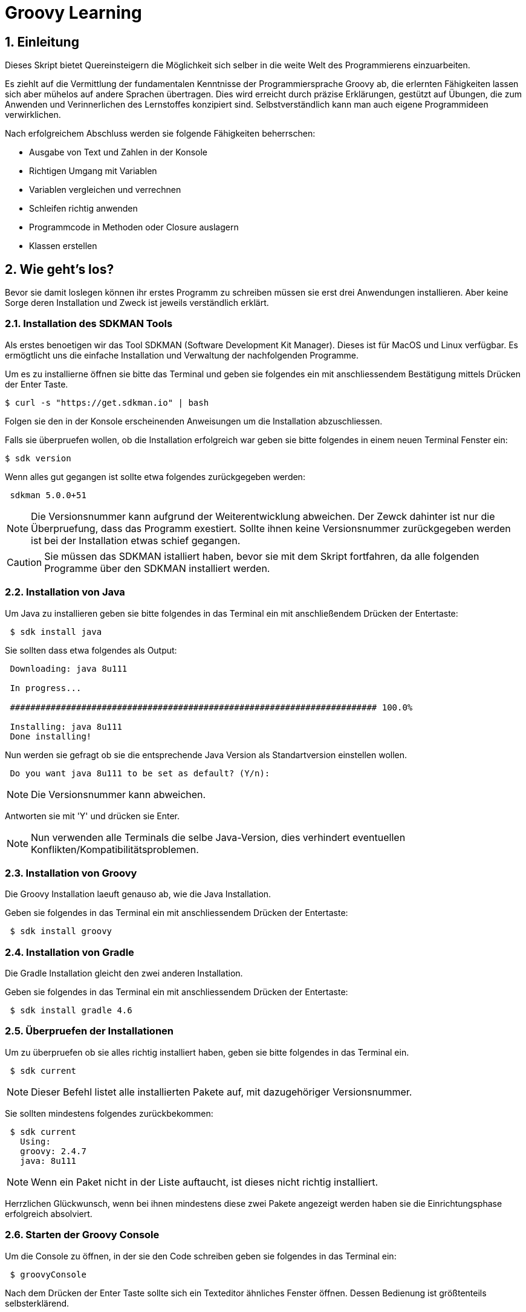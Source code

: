 = Groovy Learning
:toclevels: 3
:numbered:
:sectnumlevels: 6
:experimental:
:chapter-label:

== Einleitung

Dieses Skript bietet Quereinsteigern die Möglichkeit sich selber in die weite Welt des Programmierens einzuarbeiten.

Es ziehlt auf die Vermittlung der fundamentalen Kenntnisse der Programmiersprache Groovy ab, die erlernten Fähigkeiten lassen sich aber mühelos auf andere Sprachen übertragen.
Dies wird erreicht durch präzise Erklärungen, gestützt auf Übungen, die zum Anwenden und Verinnerlichen des Lernstoffes konzipiert sind.
Selbstverständlich kann man auch eigene Programmideen verwirklichen.

Nach erfolgreichem Abschluss werden sie folgende Fähigkeiten beherrschen:

- Ausgabe von Text und Zahlen in der Konsole
- Richtigen Umgang mit Variablen
- Variablen vergleichen und verrechnen
- Schleifen richtig anwenden
- Programmcode in Methoden oder Closure auslagern
- Klassen erstellen


== Wie geht's los?
Bevor sie damit loslegen können ihr erstes Programm zu schreiben müssen sie erst drei Anwendungen installieren.
Aber keine Sorge deren Installation und Zweck ist jeweils verständlich erklärt.

=== Installation des SDKMAN Tools
Als erstes benoetigen wir das Tool SDKMAN (Software Development Kit Manager).
Dieses ist für MacOS und Linux verfügbar.
Es ermögtlicht uns die einfache Installation und Verwaltung der nachfolgenden Programme.

Um es zu installierne öffnen sie bitte das Terminal und geben sie folgendes ein mit anschliessendem Bestätigung mittels Drücken der Enter Taste.

----
$ curl -s "https://get.sdkman.io" | bash
----
Folgen sie den in der Konsole erscheinenden Anweisungen um die Installation abzuschliessen.

Falls sie überpruefen wollen, ob die Installation erfolgreich war geben sie bitte folgendes in einem neuen Terminal Fenster ein:
----
$ sdk version
----
Wenn alles gut gegangen ist sollte etwa folgendes zurückgegeben werden:
----
 sdkman 5.0.0+51
----


[NOTE]
Die Versionsnummer kann aufgrund der Weiterentwicklung abweichen. Der Zewck dahinter ist nur die Überpruefung, dass das Programm exestiert.
Sollte ihnen keine Versionsnummer zurückgegeben werden ist bei der Installation etwas schief gegangen.

CAUTION: Sie müssen das SDKMAN istalliert haben, bevor sie mit dem Skript fortfahren, da alle folgenden Programme über den SDKMAN installiert werden.


=== Installation von Java
Um Java zu installieren geben sie bitte folgendes in das Terminal ein mit anschließendem Drücken der Entertaste:
----
 $ sdk install java
----
Sie sollten dass etwa folgendes als Output:
----
 Downloading: java 8u111

 In progress...

 ######################################################################## 100.0%

 Installing: java 8u111
 Done installing!
----
Nun werden sie gefragt ob sie die entsprechende Java Version als Standartversion einstellen wollen.
----
 Do you want java 8u111 to be set as default? (Y/n):
----
[NOTE]
Die Versionsnummer kann abweichen.

Antworten sie mit 'Y' und drücken sie Enter.

[NOTE]
Nun verwenden alle Terminals die selbe Java-Version, dies verhindert eventuellen Konflikten/Kompatibilitätsproblemen.

=== Installation von Groovy
Die Groovy Installation laeuft genauso ab, wie die Java Installation.

Geben sie folgendes in das Terminal ein mit anschliessendem Drücken der Entertaste:

----
 $ sdk install groovy
----
=== Installation von Gradle
Die Gradle Installation gleicht den zwei anderen Installation.

Geben sie folgendes in das Terminal ein mit anschliessendem Drücken der Entertaste:

----
 $ sdk install gradle 4.6
----
=== Überpruefen der Installationen
Um zu überpruefen ob sie alles richtig installiert haben, geben sie bitte folgendes in das Terminal ein.
----
 $ sdk current
----
[NOTE]
Dieser Befehl listet alle installierten Pakete auf, mit dazugehöriger Versionsnummer.

Sie sollten mindestens folgendes zurückbekommen:
----
 $ sdk current
   Using:
   groovy: 2.4.7
   java: 8u111
----
[NOTE]
Wenn ein Paket nicht in der Liste auftaucht, ist dieses nicht richtig installiert.

Herrzlichen Glückwunsch, wenn bei ihnen mindestens diese zwei Pakete angezeigt werden haben sie die Einrichtungsphase erfolgreich absolviert.

=== Starten der Groovy Console
Um die Console zu öffnen, in der sie den Code schreiben geben sie folgendes in das Terminal ein:
----
 $ groovyConsole
----
Nach dem Drücken der Enter Taste sollte sich ein Texteditor ähnliches Fenster öffnen. Dessen Bedienung ist größtenteils selbsterklärend.


[NOTE]
Sie führen ihren Code aus, indem sie in der Menübar den zweiten Button von Rechts aus drücken (Ein Zettel mit einem grünen Pfeil).
Der Output wird in einem gelb hinterlegtem Fenster ausgegenen.

Nun erfahren sie im nächsten Kapitel, wie sie ihr erstes Programm schreiben.

== Dein erstes Programm

Was ist eigentlich ein Programm und eine Programmiersprache?

Frei nach Wikipedia ist ein *Computerprogramm* oder kurz *Programm* eine den Regeln einer bestimmten *Programmiersprache*
genügende Folge von *Anweisungen* um bestimmte *Aufgaben oder Probleme* mithilfe eines Computers zu bearbeiten oder zu lösen.

Bist Du nun schlauer? Nein?

Ich versuche es mal einfacher: Ein Programm sagt einem Computer was und wie er etwas tun soll.
So wie ein Kochrezept dir sagt wie Du etwas zubereiten sollst. Damit du ein Kochrezept verstehen kannst musst Du gewisse Dinge können:

- Die Sprache und Grammatik in der es geschrieben ist. (Syntax)
- Was die Anweisungen des Rezepts bedeuten und wie Du sie umsetzten kannst. (Semantik) +
 Also was bedeutet z.B. '1TL Salz hinzufügen' und wie wiege ich '500g Mehl' ab.

Auch ein Computer muss das wissen und können, deshalb gibt es Programmiersprachen und so wie deine Eltern dir deine Muttersprache beibrachten
und erklärten wie man eine Waage bedient, so mussten auch Menschen dem Computer die Programmiersprache beibringen. Denn Computer können
kaum etwas - nur zwei Zahlen zusammen zählen - doch das können sie unglaublich schnell. Alles andere muss ihm beigebracht werden.

Doch das brauchst Du hier nicht zu tun - nur um einem Computer zu sagen was und wie er etwas für dich tun soll musst du lernen was er alles kann.
Und genau deshalb musst Du die selbe Sprachen 'spechen' wie er - und das möchte ich Dir hier zeigen.

Du solltest noch wissen dass ein Computer eigentlich eine ganz andere Sprache spricht, welche für Menschen aber so gut wie unverständlich ist.
Man sagt hierzu *'nativer Code'*. Deshalb muss jede Programmiersprache in nativen Code übersetzt werden. Bei den meisten Programmiersprachen übernimmt
das ein Programm mit dem Namen *'Kompiler'*.

Die Programmiersprache die du hier lernen kannst heisst *+Groovy+* und mit Groovy geschriebene Programme können auf allen
Computern ausgeführt werden, für die es eine Java-Laufzeitumgebung gibt.

Was ist das nun schon wieder? Nun Java ist eine andere (zu Groovy sehr ähnliche) Programmiersprache die aber nicht direkt von Computern
verstandenen nativen Code erzeugt, sondern eine Zwischensprache (Binärcode) benutzt, die zwar noch nicht nativ ist, aber viel einfacher
in nativen Code übersetzt werden kann. Computer mit unterschiedlichen Betriebssystemen und Architekturen sprechen leider auch unterschiedlichen
nativen Code.

Nun gibt es zum Glück für viele verschiedene Systeme Java-Laufzeitumgebungen für Binärcode, die fast wie ein Simultanübersetzer funktionieren
und den Binärcode beim ausführen ganz schnell kompilieren und so umwandeln, dass der Computern nun weiss was Sache ist.
Das hat den Vorteil, dass ein Mensch ein Programm nur einmal kompilieren muss und es trotzdem auf vielen verschiedenen Computerarten ausführbar ist.

=== Konsolenausgabe

Beim Lernen von Programmiersprachen gibt es seit 1974 die Tradition als erstes Programm den Text 'Hallo welt!' möglichst einfach auszugeben.
Deshalb starten wir doch gleich mal damit:

[source,groovy]
.Hallo Welt!
----
print('Hallo Welt!') <1>
----
<1> `print` sagt dass etwas auf der Konsole ausgegeben werden soll. Was man ausgeben möchte schreibt man in Klammern dahinter.
Da dies nun eine Kette an Zeichen sein soll muss auch dies der Computer wissen und deshalb werden Zeichenketten (engl. Strings genannt)
in einfach oder doppelte Anführungszeichen gesetzt. Was der Unterschied ist lernst du später noch.

Hier noch eine leicht andere Version in der nicht nur 'Hallo Welt!' sondern auch noch 'Und Tschüss!' ausgegeben werden soll.

[source,groovy]
.Hallo Welt! Und Tschüss!
----
println('Hallo Welt!') <1>
print 'Und Tschüss!'
----
<1> `println` bedeutet *print line* und sagt dass nun eine ganze Zeile auf der Konsole ausgegeben werden soll und deshalb
werden nachfolgende Ausgaben in eine neue Zeile geschrieben. Wenn du hier nur `print` statt `println` benutzt dann bekommst Du

----
Hallo Welt! Und Tschüss!
----

statt

----
Hallo Welt!
Und Tschüss!
----

Probier es doch mal aus.

[NOTE]
====
Aber warum stehen jetzt in der zweiten Zeile keine Klammern ???

Nun Groovy versucht dem Entwickler das Leben so einfach wie möglich zu machen und erlaubt es in den meisten Fällen
die Klammern wegzulassen. Aber leider nicht in allen. Wenn der Kompiler also seltsame Meldungen ausspuckt könnte es auch daran liegen.

====

=== Variablen

Variablen sind Platzhalter für Werte. Ähnlich Schubladen in die Dinge gelegt werden können.
Variablen benötigen einen *Namen* der gewissen Regeln folgt und einen *Variablentyp*.

==== Namensregeln

Bezeichner können aus folgenden Zeichen bestehen:

- Buchstaben (inklusive Umlaute)
- Ziffern
- Unterstrich
- Währungssymbole (z.B. €, $ usw.)

Das erste Zeichen darf keine Ziffer oder Sonderzeichen sein.

Zudem gibt es reservierte Worte wie z.B. `as`, `return` oder `in` die nicht benutzt werden dürfen.
So kann eine Variable nicht `new` heissen - `newValue` hingegen ist wieder in Ordnung.

IMPORTANT: Grundsätzlich ist die Groß-/Kleinschreibung wichtig. Die Variable `meinTest` und `meintest` sind unterschiedlich!

CAUTION: Leerzeichen sind keine gültigen Zeichen!

==== Konventionen

Zusätzlich zu den verbindlichen Regeln haben sich Konventionen entwickelt an die man sich halten sollte - aber nicht zwingend muss:

- Variablennamen beginnen mit einem Kleinbuchstaben: `variable`
- Weitere Worte beginnen mit einem Grossbuchstaben (CamelCase): `meineVariable`
- Es ist unüblich Variablen mit einem Währungszeichen oder Unterstrich zu beginnen
- Es ist empfehlenswert keine Umlaute, Währungszeichen oder Unterstriche in Variablennamen zu benutzen

Im Gegensatz dazu werden Konstanten, also Variablen deren Wert sich nicht mehr verändert, anders notiert:
- Konstantennamen werden komplett in Grossbuchstaben geschrieben: `KONSTANTE`
- Worte werden mit einem Unterstrich getrennt: `MEINE_KONSTANTE`

[NOTE]
====
Um seinen Quellcode gut lesen zu können empfiehlt es sich sprechende Namen zu verwenden, also mit dem Namen beschreiben was
in der Variable drin sein soll.

Statt `i` oder `j` sollte eine Variable eher `zaehler` oder `counter` heissen.
====

==== Variablentypen

Grundsätzlich sind alle Werte in Groovy vom Typ `Object`. In eine Variable vom Typ `Object` kann also alles abgelegt werden.
Deshalb gibt es Groovy das Schlüsselwort `def` was aussagt, dass in diese Variable alles abgelegt werden darf.

Aber wenn eine Variable einen Typ hat, dann können auch nur Werte dieses Typs in ihr abgelegt werden.
So können in eine Variable vom Typ `int` auch nur Ganzzahlen abgelegt werden.

Wie führt man nun eine Variable ein? +
Mit `<typ> <name>` wird eine Variable definiert.
Mit dem Gleichheitszeichen kann nun ein Wert abgelegt werden.
Dies kann auch in einer Zeile zusammen gefasst werden.
Wenn eine Variable einmal existiert können ihr immer wieder Werte zugewiesen und diese auch wieder ausgelesen werden.

[source, groovy]
.Beispiele von Variablenbenutzung
----
// Variante 1:
def name
name = 'Hans Wurst'

int alter
alter = 498

println name
println alter

// Variante 2:
def name = 'Hans Wurst'
int alter = 498

println name
println alter
----


[NOTE]
Beide Varianten erzeugen den gleichen Output. Variante zwei fasst lediglich die Dekleration und Zuweisung in eine Zeile zusammen


===== Welche Typen gibt es?

Von Haus aus bringt Groovy folgende Typen mit:

[cols="1,2,2,2"]
.Standard-Typen
|===
|Name       |Beschreibung                  |Wertebereich                                 |Beispiel

|boolean    |Wahrheitsswert                |true oder false                              |true
|byte       |Ganzzahlen                    |-128 bis 127                                 |(byte)-27
|short      |Ganzzahlen                    |-32768 bis -32767                            |(short)20725
|int        |Ganzzahlen                    |-2147483648 bis 2147483647                   |-1038762**i** +
                                                                                          17**I**
|long       |Ganzzahlen                    |-9223372036854775808 bis 9223372036854775807 |92233720368547**l** +
                                                                                          -2497**L**
|BigInteger |Ganzzahlen                    |Unbegrenzt                                   |922337203685472425072659**g** +
                                                                                          1003**G**
|float      |Fließkommazahl                |+/-3.40282347*10^38^                         |-1.38764**f** +
                                                                                          4.3**F**
|double     |Fließkommazahl                |+/-1.79769313486231570*10^308^               |23.5970**d** +
                                                                                          -432.313**D**
|BigDecimal |Fließkommazahl                |Unbegrenzt                                   |1.2 +
                                                                                          922337203685472425072659.123**g** +
                                                                                          1003.1**G**
|char       |Zeichen                       |Alle Unicode-Zeichen                         |\u2348
|String     |Zeichenkette                  |Zeichenketten bestehend aus Unicode-Zeichen. +
                                            Wenn eine Zeichenkette mit Doppelten Anführungszeichen `"` oder Schrägstrichen `/`
                                            begrenzt wird, können Werte von Varablen mit `${variablenName}` eingebettet werden.
                                            Der Einfachheit halber können die Klammern weggelassen werden, wenn nur Werte direkt
                                            oder deren Eigenschaften eingebettet werden sollen.
                                                                                         |'Hallo' +
                                                                                          "Hallo" +
                                                                                          /Hallo/ +
                                                                                          "Hallo $name" +
                                                                                          /Hallo ${name.toUpperCase()}/
|List       |Liste an Werten               |-                                            |[] +
                                                                                          [1, 2, 'Hallo']
|Range      |Wertebereich                  |-                                            |-1..3 (-1 bis 3 inklusive) +
                                                                                          -1..<3 (-1 bis 3 exklusive)
|Map        |Schlüssel-Wert-Zuordnung      |-                                            |[:] +
                                                                                          [name: 'Hans', alter: 498]
|===

[NOTE]
====
Eine Map kann man sich wie eine Tabelle mit zwei Spalten vorstellen. In der ersten Spalte stehen Schlüssel, in der zweiten Werte. +
Die Schlüssel sind so etwas wie Namen, die den Wert eindeutig identifizieren. +
Machen wir ein Beispiel:

|===
| Schlüssel | Wert

| Vorname   | Hans
| Nachname  | Dampf
|===

Wenn man nun über den Schlüssel `vorname` zugreift bekommt man den Wert `Hans` zurück.
====

[NOTE]
====
Ihr habt vielleicht die Buchstaben am Ende der Beispiele für Zahlen gesehen. Die benötigt ihr nur wenn ihr explizit einen Wert des
entsprechenen Typs haben wollt. Groovy versucht bei Werten die Typen möglichst intelligent zu erkennen. Wenn also eine Zahl
z.B. nicht mehr in den Werte Bereich von `int` passt, macht er automatisch ein `long` daraus. +
Zudem werden Werte beim Zuweisen zu einer Variable, wenn möglich, in den Typ der Variable umgewandelt.

[source,groovy]
----
def strecke = 922337203685477580 // dies ergibt ein long in 'strecke'
long alter = 12 // Dies ergibt ebenfalls ein long in 'alter'
----
====

===== Eigene Typen

Man kann auch eigene Variablentypen erstellen - diese werden **Klassen** bzw. **Objekte** genannt. +
Klassen, manchmal auch Objekttypen genannt, sind die Beschreibung, also das Rezept, wie so ein Typ aussieht, also was es für
Eigenschaften und welche Funktionen es hat. +
Instanzen, auch Objekte genannt, sind die tatsächlichen Werte die aus einer Klasse im Speicher des Computers erstellt werden.

Man kan sich das am besten mit Gegenständen aus der Welt vorstellen: +
Ein Apfel hat Eigenschaften (Farbe, Gewicht, Geschmack usw.) und Funktionen die ein Apfel 'tun' kann (Wachsen, Reifen, Faulen usw.).
Die Funktionen können die Eigenschaften verändern, so verändert z.B. ein reifender Apfel seinen Geschmack und die Farbe, beim Wachsen sein Gewicht. +
Klassen können auch Funktionen enthalten die andere Instanzen verändern oder benutzen. +
So könnte ein Messer die Funktion haben einen Apfel zu zerschneiden - ud somit nicht seine Eigenschaften, sondern die des
Apfels verändern. Wenn wir noch einen Schritt weiter gehen, kann die Funktion "schälen" einer Hand die Funktion "schneiden eines
"Messer benutzen um einen Apfel zu schälen und somit seine Eigenschaften zu verändern.

NOTE: Funktionen werden in einigen Programmiersprachen, so auch in Groovy, <<Methoden>> genannt.

NOTE: Damit die Welt nicht zu einfach ist werden im Sprachgebrauch häufig Klassen und Objekte gleich verwendet, obwohl es zwei verschiedene Dinge sind.

Groovy liefert viele Klassen mit und über Bibliotheken (Programme die jemand anderes geschrieben hat damit man sie für eigene
Programme verwenden kann) können noch viele mehr hinzugefügt werden. +
Grundsätzlich ist alles in Groovy ein Objekt. Auch ein `int`, also eine Ganzzahl, hat einen Objekttyp im Hintergrund der `Integer` heisst.
Er hat unter anderem als Eigenschaften die Werte MAX_VALUE und MIN_VALUE, welche den kleinst- und größtmöglichen Wert für
`int` enthält und Funktionen wie `floatValue()` welche den Wert in einen Wert vom Typ `float` umwandelt.

Es gibt auch Eigenschaften und Funktionen die sich alle Instanzen einer Klasse teilen. Diese werden **statisch** genannt und mit dem Schlüsselwort `static` markiert. +
Diese können direkt auf dem Namen einer Klasse aufgerufen werden. MAX_VALUE und MIN_VALUE bei Integer sind z.B. solche statischen Eigenschaften, denn die minimalen
und maximalen Werte sind für alle Instanzen von `Integer` gleich. +
Ein Beispiel für eine statische Funktion ist z.b. `Integer.toHexString(45054)` die den Wert in eine hexadezimale Zahl umwandelt und das
Ergebnis `affe` als String zurückliefert.

NOTE: Das hexadezimale Zahlensystem hat als Basis 16, also die Ziffern 0-9 und a-f. Beim Programmieren ist zudem noch das
Binäre Zahlensystem mit den Ziffern 0 und 1 und das Oktale System mit den Ziffern 0-8 gebräuchlich. +
Muss Dich hier aber nicht weiter stören.

===== Null und Autoboxing

Null (nicht das deutsche, sondern das englische Null) ist ein Wert, der die Abwesenheit eines Wertes repräsentiert. Also quasi ein nichts.
Um bei unserem Bild mit der Schublade zu bleiben ist eine Variable mit dem Wert `null` eine leere Schublade. +
Es kann allen Variablentypen zugewiesen werden die eine Klasse repräsentieren - also nach Konvention mit einem Grossbuchstaben beginnen.

Jetzt sagte ich im vorigen Kapitel das alles Klassen sind, also auch `int`. Das war nicht falsch aber auch nicht ganz richtig, denn die
sogenannten primitiven Datentypen `boolean`, `byte`, `short`, `int`, `long`, `char`, `float` und `double` besitzen einen Zwillingstyp der als Klasse
definiert wurde. Diese lauten `Boolean`, `Byte`, `Short`, `Integer`, `Long`, `Character`, `Float` und `Double`.

Der Groovykompiler wandelt im Hintergrund nach Bedarf zwischen den beiden Typmöglichkeiten hin und her, so dass alles nach einem Objekt aussieht.
Das geht aber nur für Werte und nicht für Variablendefinitionen. Dies nennt man Autoboxing.

Wenn eine Variable definiert wird und ihr **kein** initaler Wert zugewiesen wird so bekommt sie einen Standardwert (Defaultwert).
Bei Zahlentypen ist dies `0`, bei `char` das Zeichen mit dem Wert `\0000` und bei `boolean` `false`. Alle anderen Typen bekommen den Wert `null`.

==== Felder

Von allen Typen können Felder erstellt werden. Ein Feld (engl. Array) ist eine Variable bei dem mehrere Variablen des selben Typs unter dem selben Namen
zusammengefasst sind. +
Beim Deklarieren von Feldern muss angegeben werden wieviele Elemente das Feld haben soll. Danach kann über den Index, also die Position im Feld,
auf die einzelnen Elemente zugegriffen werden. +
Felder sind also so ähnlich wie Listen und können fast identisch verwendet werden. Der große Unterschied zwischen ihnen ist, dass Felder in ihrer Größe
festgelegt sind, Listen aber mit jedem Element wachsen, welches hinzugefügt wird.

[source, groovy]
----
int[] intArray = new int[4]
intArray[2] = 2
intArray[3] = 3
println intArray[3]          // gibt 3 aus
println intArray             // gibt [0, 2, 3, 0] aus

int intArray2 = [1, 2, 3, 4]
println intArray2            // gibt [1, 2, 3, 4] aus
----

NOTE: Wenn die Größe eines Felds einmal festgelegt ist kann sie nicht mehr verändert werden.
deshalb werden in Groovy häufiger Listen verwendet.


=== Kommentare

Manchmal möchte man Kommentare in den Quellcode schreiben um ihn zu erklären, Gedankengänge fest zu halten oder zu dokumentieren.
Diese Kommentare sollen vom Kompiler ignoriert werden.

Mit `//` beginnt man einen Kommentar, der bis zum Ende der Zeile reicht. Also alles nach `//` wird ignoriert.

[source, groovy]
----
printn "Test" // Dies ist ein Kommentar
----

Wenn man einen Kommentar über mehrere Zeilen schreiben will beginnt man mit `/*` und endet mit `*/`.

[source, groovy]
----
/* Diese ist ein
mehrzeiliger
Kommentar */
----

=== Anweisungen

Mit Variablen allein kann man noch nicht viel tun. Und wenn man eine Programmiersprache mit einer natürlichen Sprache vergleicht,
dann könnten Variablen die Substantive sein. +
Für einen Satz benötigt man aber auch noch Verben, die beschreiben was getan werden soll. Diese Aufgabe übernehmen <<Operatoren>> und Anweisungen.

==== Verzweigungen

Genau wie unser Leben verläuft ein Programm auch nicht immer geradlinig und es gibt Entscheidungen zu treffen. +
Dafür gibt es in Groovy Anweisungen, die Bedingungen auswerten und abhängig davon entscheiden ob das Programm "links oder rechts 'rum gehen" soll.

Wenn Du Hunger hast und was zu Essen kaufen willst, dann schaust Du zuerst in deinen Geldbeutel:

- Hast Du €3,50 kannst Du Dir einen Döner kaufen
- Ansonsten musst Du hungern.

Um solch eine Entscheidung in einem Programm abbilden zu können gibt es den Verzweigungsanweisung `if else`.

[source, groovy]
.Beispiel if - else
----
if (geld >= 3.50) { <1>
    println "Einen Döner bitte"
} else { <2>
    println "Bin auf Diät"
}
----

<1>  `if` benötigt immer eine Bedingung in runden Klammern und einen Block an Anweisungen wie der Programmablauf weiter
gehen soll falls die Bedingung zutrifft.

<2> Optional kann mit dem Schlüsselwort `else` ein weiterer Block an Anweisungen hinzugefügt werden, der definiert wie das
Programm weiterläuft wenn die Bedingung nicht zutrifft.

Wenn in den Anweisungsblöcken für `if` oder `else` nur eine einzelne Anweisung steht wie im obigen Beispiel, dann kann man die
geschweiften Klammern weglassen:

[source, groovy]
.Beispiel if - else mit nur einer Anweisung
----
if (geld >= 3.50)
    println "Einen Döner bitte"
else
    println "Bin auf Diät"
----

Ein häufiger Fall ist, dass im `else`-Zweig wiederum eine `if`-Anweisung steht, also z.B.

- Hast Du €5,00 oder mehr kannst Du Dir ein Dönermenü kaufen.
- Hast Du €3,50 kannst Du Dir einen Döner kaufen
- Ansonsten musst Du hungern.

[source, groovy]
.Beispiel geschachtelte if - else Anweisungen
----
if (geld >= 5.00) {
    println "Ein Dönermenü bitte"
} else {
    if (geld >= 3.50) {
        println "Einen Döner bitte"
    } else {
        println "Bin auf Diät"
    }
}
----

Da die `if`-Anweisung hier eine einzelne Anweisung ist, kann man auch hier die Klammern weg lassen und das ganze etwas lesbarer schreiben:

[source, groovy]
.Beispiel if - else if - else 
----
if (geld >= 5.00) {
    println "Ein Dönermenü bitte"
} else if (geld >= 3.50) {
    println "Einen Döner bitte"
} else {
    println "Bin auf Diät"
}
----

Und die inneren Klammern kann man in diesem Fall auch weg lassen, da jeder Block ja nur eine Anweisung entält:

[source, groovy]
.Beispiel if - else if - else
----
if (geld >= 5.00)
    println "Ein Dönermenü bitte"
else if (geld >= 3.50)
    println "Einen Döner bitte"
else
    println "Bin auf Diät"
----

[[GroovyTruth]]
===== Groovy Truth

Eine Bedingungen kann nur entweder wahr (`true`) oder falsch (`false`) sein. +
Variablen vom Typ `boolean` stellen extakt diese zwei Werte dar. Andere Variablen stellen andere und vor allem mehr
Werte dar. Um zu prüfen ob z.B. in einer Integervariable `a` ein anderer Wert als 0 steht, gibt man in einer Verzweigungsanweisung
`if(a != 0)` an. Da eine Prüfung auf 0 häufig benötigt wird kann man in Groovy auch nur `if(a)` verwenden. +
Hier hängt es vom Variablentyp von `a` ab wie ein Bedingungsergebnis berechnet wird. +

Für alle Typen gilt, dass der Wert `null` als falsch (`false`) gewertet wird.

Für alle Zahlen gilt, dass der Wert `0` als falsch (`false`) gewertet wird.

Für Zeichenketten (Strings) gilt, dass eine leere Zeichenkette als falsch (`false`) gewertet wird.

Für alle Sammlungen (`List`, `Array` usw.) gilt, dass eine leere Sammlung als falsch (`false`) gewertet wird.

Wenn eine Klasse eine Methode `asBoolean()` besitzt, wird diese aufgerufen und dessen Ergebnis (`true` oder `false`) wird genutzt.
// Es fehlt bewußt das switch Statement
// Hinweis auf a?b:c ???

==== Schleifen

Uns Menschen ist es in der Regel lästig das Selbe mehrmals zu tun und ein Programm wird auch nicht unbedingt lesbarer wenn die
gleichen Anweisungen öfters hintereinander auftauchen. Spätestens wenn erst zur Laufzeit klar ist wie oft etwas wiederholt werden
soll, benötigt man eine Anweisung die etwas wiederholt. +
Da dies häufig benutzt wird gibt es hierfür mehrere Möglichkeiten:

===== while

Die `while`-Schleife wiederholt etwas solang eine Bedingung erfüllt ist:

[source,groovy]
.Beispiel while-Schleife
----
def zaehler = 0 <1>
while(zaehler < 5) { <2>
    println zaehler
    zaehler = zaehler + 1
}
----

<1> Die Bedingung, *solange wiederholt* werden soll, steht in Klammern hinter dem Schlüsselwort `while`.
<2> Die Anweisungen, welche wiederholt werden sollen, stehen in einem Anweisungsblock. +
Auch hier gilt wie bei der `if`-Anweisung: Wenn es nur eine Anweisung gibt, können die geschweiften Klammern weg gelassen werden.

===== for

Die `for`-Schleife ist eine Variante der `while`-Schleife und fasst die Bestandteile in einer Zeile zusammen:

[source,groovy]
.Beispiel for-Schleife
----
for(def zaehler = 0; zaehler < 5; zaehler = zaehler + 1) { <1>
    println zaehler <2>
}
----

<1> Nach dem Schlüsselwort `for` werden in Klammern drei Teile, durch einen Strichpunkt getrennt, angegeben: +
Initialisierung: Diese Anweisung wird vor der Schleife einmalig ausgeführt. +
Bedingung: Die Schleife wird wiederholt solange diese Bedingung erfüllt ist. +
Fortsetzung: Diese Anweisung wird *nach* jeder Ausführung eines Schleifendurchgangs ausgeführt.

<2> Die Anweisungen, welche wiederholt werden sollen, stehen in einem Anweisungsblock. +
Auch hier gilt wie bei der `if`-Anweisung: Wenn es nur eine Anweisung gibt, können die geschweiften Klammern weg gelassen werden.

===== times

Da es so oft vorkommt dass man etwas z.B. fünf mal tun möchte gibt es noch eine weitere Möglichkeit:

[source,groovy]
.Beispiel times
----
5.times { def zaehler -> <1>
    println zaehler <2>
}
----

<1> In Groovy besitzen Zahlen die Methode `times`, welche als Parameter eine <<Closure>> bekommt.

<2> Was eine <<Closure>> ist sehen wir später, aber grundsätzlich entspricht sie einem Anweisungsblock. Zusätzlich kann
auch eine <<Closure>> Parameter bekommen, was in diesem Fall genau ein Parameter ist, der angibt in der wievielten Wiederholung
man sich befindet. Diesen benennt man innerhalb der Klammer und beendet die Liste der Parameter mit einem Pfeil `\->`. +
Wenn man diesen nicht benennt bekommt er automatisch den Namen `it`. + Die geschweiften Klammern sind hier immer notwendig.

[source,groovy]
.Beispiel times ohne benannten Parameter.
----
5.times { println it }
----

===== for each

Wenn man Anweisungen für jedes Element einer Sammlung wie z.B. einer Liste oder Range ausführen möchte (dies wird auch Iteration
über eine Liste genannt), kann man dies auch mit einer `while` oder `for`-Schleife tun:

[source,groovy]
.Beispiel for each mit for
----
def list = [1,2,3,4,5] <1>
for(def index = 0; index < list.size(); index = index + 1) { <2>
    def element = list[index] <3>
    println element
}
----

<1> Erzeugung einer Liste der Zahlen eins bis fünf mit dem Namen *list*
<2> Wir wiederholen so lange wie mein aktueller Index in der Liste kleiner als die Größe der Liste ist
<3> Mit dem getAt-Operator wird aus der Liste das Element am aktuellen Index gelesen

Doch gibt es hierzu eine Variante, die leichter ist:

[source,groovy]
.Beispiel for each mit for
----
def list = [1,2,3,4,5]
for(def element: list) { <1>
    println element
}
----

<1> Zuerst wird eine Variable definiert welche das aktuelle Element enthalten soll. Zudem musst, getrennt durch einen Doppelpunkt,
die Liste angegeben werden über die iteriert werden soll.

===== each

Auch hierfür gibt es eine Möglichkeit mit <<Closure>>s:

[source,groovy]
.Beispiel for each mit Closure
----
def list = [1,2,3,4,5]
list.each { def element -> <1>
    println element
}
----

<1> Jede Sammlung besitzt eine Methode `each` welche die übergebene <<Closure>> für jedes Element ausführt.

===== break und continue

Für die `for` und `while` Schleifen, __ aber *nicht* für `times` und `each` __, kann man in den Ablauf der Wiederholung eingreifen.

====== break

`break` bricht den gesamten Ablauf der Schleife ab und springt an die Stellen *nach* der Schleife.

[source,groovy]
.Beispiel break
----
def zaehler = 0
while(true) { <1>
    if(zaehler >= 5)
        break <2>
    println zaehler
    zaehler = zaehler + 1
}
----

<1> Dies ist eine Endlosschleife, da `true` ja immer wahr ist.
<2> Wenn der `zaehler` fünf oder mehr erreicht, springt `break` sofort aus dem Anweisungsblock und beendet die Schleife.

====== continue

`continue` bricht nur den aktuellen Anweisungsblock ab und springt an den *Anfang* des nächsten Schleifendurchgangs.

[source,groovy]
.Beispiel continue
----
for(def zaehler = 0; zaehler < 5; zaehler = zaehler + 1) {
    if(zaehler % 2) <1>
        continue <2>
    println zaehler
}
----

<1> Wenn die Division von `zaehler` durch 2 keinen Rest ergibt, also `zaehler` eine gerade Zahl ist.
<2> Überspringe den Rest des Anweisungsblocks und beginne die nächste Wiederholung, auch Iteration genannt, der Schleife.

=== Operatoren

Wir sind Operatoren schon begegnet, dem Zuweisungsoperator `=` im Beispiel: `long alter = 12`. +
Mit long alter wird eine Variable mit dem Namen `alter` und dem Typ `long` definiert und mit dem Zuweisungsoperator `=` wird ihr ein
Wert `12` zugewiesen.

Die meisten Operatoren benötigen zwei Operanden (bei `a * 12` sind die Variable a und der Wert 12 die Operanden, `*` der Operator),
es gibt aber auch Operatoren mit einem oder drei Operanden.

Hier möchte ich Dir die wichtigsten Operatoren zeigen und erklären:

==== Nummerische Operatoren

[cols="1,6,2"]
.Nummerische Operatoren
|===
| Operator | Beschreibung                                                        | Beispiele

| =        | Zuweisung eines Wertes zu einer Variablen                           | a = 123 +
                                                                                   a = b
| +        | Addition zweier Werte oder Variablen                                | 12 + 34 +
                                                                                   a + 50 +
                                                                                   'Hans ' + 'Dampf'
| -        | Substraktion zweier Werte oder Variablen                            | 12 - 34 +
                                                                                   a - 50
| *        | Multiplikation zweier Werte oder Variablen                          | 12 * 34 +
                                                                                   a * 50
| /        | Division zweier Werte oder Variablen                                | 12 / 34 +
                                                                                   a / 50
| %        | Berechnet den Rest einer Division zweier Werte oder Variablen       | 12 % 2 +
                                                                                   a % 5
| -        | negiert den Wert oder die Variable (dreht das Vorzeihen um)         | -12 +
                                                                                   -a
| **       | Berechnet die Potenz der Operanden. Also `a**2` berechnet a^2^      | 2*\*5 +
                                                                                   a**2
| ()       | Klammern. Wie in der Mathematik (Punkt vor Strichrechnung) werden
             Klammern genutzt um die Auswertungsreihenfolge (<<Präzedenz>>) von
             Operatoren zu verändern.                                            | (5 + 1) * 12
|===

[NOTE]
====
Mit `showInputDialog` (siehe unten) wird ein Dialogfenster angezeigt, welches ein Anzeigefeld (Label), ein Eingabefeld, einen
__OK__- und einen __Abbrechen__-Knopf besitzt. Nachdem der Benutzer etwas eingegeben hat und _OK_ anklickt, wird der
eingegeben Text als String zurückgeliefert. Wenn er Abbrechen klickt dagegen `null`. +
Hierüber können einfache Abfragen realisiert werden:
[source, groovy]
.Beispiel showInputDialog
----
import javax.swing.*
def name = JOptionPane.showInputDialog('Wie lautet Dein Name?')
----
====

[TIP]
====
*Übung*

Schreibe ein Programm, bei dem der Benutzer im ersten Dialog seinen Vornamen und in einem zweiten seinen Nachnamen angibt.
_Du musst also die showInputDialog-Anweisung zweimal ausführen und in unterschiedlichen Variablen speichern._
Gebe den Vornamen und den Nachnamen, getrennt durch ein Leerzeichen, aus (`println`).
====

[TIP]
====
*Übung*

Schreibe ein Programm, bei dem der Benutzer in zwei Dialogen zwei Zahlen angibt.
Gebe die Summe, das Produkt und den Rest der Division der zwei Zahlen aus. +
Das Ergebnis soll so aussehen: +
----
// Eingabe: 4 und 3

Summe: 7
Produkt: 12
Rest: 1
----

====

==== Vergleichsoperatoren

[cols="1,6,2"]
.Vergleichsoperatoren (liefern `true` oder `false` zurück)
|===
| Operator | Beschreibung                                                                       | Beispiele

| ==       | Prüft ob die Operanden den selben Wert besitzen.                                   | a == 12
| !=       | Prüft ob die Operanden **NICHT** den selben Wert besitzen. Das Gegenteil von `==`. | a != b
| <        | Prüft ob der linke Operanden kleiner dem rechten Operanden ist.                    | a < 12
| \<=      | Prüft ob der linke Operanden kleiner oder gleich dem rechten Operanden ist.        | a \<= b
| >        | Prüft ob der linke Operanden größer dem rechten Operanden ist.                     | a > 12
| >=       | Prüft ob der linke Operanden größer oder gleich dem rechten Operanden ist.         | a >= b
| &&       | Verknüpft zwei binäre Werte durch **UND**. +
             Liefert also nur dann `true` zurück wenn beide Werte `true` sind. +
             Dies wird häufig in Verbindung mit anderen Operationen genutzt. So bedeutet z.B. `a >= 10 && a \<= 20`
             dass der Gesamtausdruck nur `true` liefert wenn a zwischen 10 und 20 liegt (inklusive 10 und 20)
                                                                                                | a >= 10 && a \<= 20
| \|\|     | Verknüpft zwei binäre Werte durch **ODER**. +
             Liefert also nur dann `true` zurück wenn **mindestens einer** der Werte `true` ist.| a < 10 \|\| a > 20
| ^        | Verknüpft zwei binäre Werte durch **EXKLUSIVES ODER**, auch **XOR** genannt. +
             Liefert also nur dann `true` zurück wenn **genau einer** der Werte `true` ist.     | a < 10 ^ b < 10
| !        | Negation. Wenn der Wert `true` ist, liefert die Negation `false` zurück
             und umgekehrt.                                                                     | !(a > b)
| in       | Prüft ob ein Element in Werten oder Variablen vom Typ List, Range, Array oder Map
             enthalten ist.                                                                     | a in [1, 2, 3, 5, 7, 11]
|===

[TIP]
====
*Übung*

Erweitere das erste Programm so, dass 'Unbekannt' ausgegeben wird, falls der Benutzer die Eingabe abbricht.
====

[TIP]
====
*Übung*

Schreibe ein Programm, bei dem der Benutzer ein Datum eingibt. +
Gib aus ob das Datum vor diesem oder nach diesem Jahr liegt. +
Wenn es in diesem Jahr liegt, dann gib aus ob es in der ersten oder der zweiten Jahreshälfte liegt.

Es gibt einen Datentyp (eine Klasse) `Date` welcher ein Datum repräsentiert. +
http://docs.oracle.com/javase/8/docs/api/java/util/Date.html[Hier] und http://docs.groovy-lang.org/latest/html/groovy-jdk/java/util/Date.html[hier] findet ihr was man damit alles machen kann.

Eine Zeichenkette (String) kann mit `Date.parse("dd.MM.yyyy", datum)` in ein `Date`-Objekt gewandelt werden.
====

==== Kombinierte Operatoren

[cols="1,6,2"]
.Kombinierte Operatoren
|===
| Operator | Beschreibung                                                                                               | Beispiele

| +=       | Addiert den rechten Operator zum linken Operator und weist der Variable links den neuen Wert zu.           | a += 12
| -=       | Subtrahiert den rechten Operator vom linken Operator und weist der Variable links den neuen Wert zu.       | a -= 12
| *=       | Multipiziert den rechten Operator mit dem linken Operator und weist der Variable links den neuen Wert zu.  | a *= 12
| /=       | Dividiert den linken Operator mit dem rechten Operator und weist der Variable links den neuen Wert zu.     | a /= 12
| %=       | Berechnet den Rest der Division des linken Operators mit dem rechten Operator und weist der Variable links
             den neuen Wert zu.                                                                                         | a %= 12
| **=      | Berechnet die Potenz des linken Operator mit dem rechten Operator und weist der Variable links den neuen Wert zu.
                                                                                                                        | a **= 12
| ++       | ++ hat nur einen Operanden, der entweder links oder rechts davon stehen kann. In beiden Fällen wird der Wert des
             Operanden um eins erhöht und der Variable des Operanden zugewiesen. Der Unterschied liegt darin welchen Wert
             die Operation zurückliefert: +
             Wenn ++ links vom Operator steht wird zuerst der Wert erhöht und dann der erhöhte Wert zurückgeliefert.+
             Wenn ++ rechts vom Operator steht wird zuerst der Wert zurückgeliefert und dann erhöht.                    | a&plus;&plus; +
                                                                                                                          &plus;&plus;a
| \--       | \-- hat nur einen Operanden, der entweder links oder rechts davon stehen kann. In beiden Fällen wird der Wert des
             Operanden um eins verringert und der Variable des Operanden zugewiesen. Der Unterschied liegt darin welchen Wert
             die Operation zurückliefert: +
             Wenn -- links vom Operator steht wird zuerst der Wert verringert und dann der verringerte Wert zurückgeliefert.+
             Wenn -- rechts vom Operator steht wird zuerst der Wert zurückgeliefert und dann verringert.                | a-- +
                                                                                                                          --a
|===


[TIP]
====
*Übung*

Schreibe ein Programm, bei dem der Benutzer eine Reihe an Zahlen, durch Kommas getrennt, eingibt. +
Berechne die Summe, den Durchschnitt, den Maximal- und Minimalwert der Zahlen und gebe sie aus.

Eine Zeichenkette (`input`) hat eine Methode `split` mit der diese anhand des gegeben Trenners
in mehrere Teile zerlegt wird und als `List` zurückgegeben wird. +
Die Methode `toInteger()` wandelt einen String in eine Ganzzahl um. +
Somit kann mit `input.split(',')*.toInteger()` eine String in eine Liste aus Ganzzahlen umgewandelt werden. +
Was der *. Operator macht findet ihr unter <<Sonstige Operatoren>>.
====

==== Zugriffsoperatoren
// TODO: doIt in was praktischeres wandeln
[cols="1,4,3"]
.Zugriffsoperatoren
|===
| Operator | Beschreibung                                                                       | Beispiele

| ()       | Aufrufoperator. Hiermit werden Funktionen ausgeführt. +
             Wenn z.B. ein Objekt `obj` die Funktion `doIt` besitzt, wird mit `obj.doIt()` diese
             Funktion gestartet. An Funktionen können Parameter (auch Argumente genannt)
             übergeben werden. Diese werden zwischend die Klammern geschrieben:
             `obj.doIt("Hallo vom Objekt")`                                                     | obj.doIt() +
                                                                                                  obj.doIt("Blah Blah") +
                                                                                                  println("Hallo Welt!")
| []       | Zugriff auf Werte mit Hilfe eines Index (also einer Position). +
             Indices beginnen immer mit 0. +
             Es ist auch möglich mehrere Indices oder einen Bereich anzugeben. +
             Negative Zahlen sind Indices von Hinten gezählt => -1 ist das letzte, -2 das
             vorletzte Element. +
             Bei Maps kann als Index auch der Schlüssel angegeben werden.                       | 'Hallo'[1] => 'a' +
                                                                                                  [1,2,3,4][2] => 3 +
                                                                                                  'Hallo'[1,4] => 'ao' +
                                                                                                  [1,2,3,4][1,3] => [2, 4] +
                                                                                                  'Hallo'[1..3] => 'all' +
                                                                                                  [1,2,3,4][2..3] => [3, 4] +
                                                                                                  [key: 'abc']['key'] => 'abc'
| .        | Zugriff auf Werte mit Hilfe eines Namens. +
             Bei Maps kann hier direkt mit Hilfe des Schlüssels zugegriffen werden. +
             Bei Objekten und Klassen kann mit dem Punkt auf deren Elemente (<<Methoden>> und Eigenschaften) zugegriffen werden. +
                                                                                                | [name: 'abc'].name => 'abc' +
                                                                                                  10.MAX_VALUE => 2147483647 +
                                                                                                  [:].put('name', 'abc') => [name: 'abc'] +
                                                                                                  Integer.toHexString(45054) => 'affe'
| ?.       | Null-Sichere Navigation. Wenn in einer Variable `null` steht oder eine Funktion `null`
             zurückliefert und man nun hierauf versucht auf ein Element zuzugreifen kann der Computer
             nichts damit anfangen, denn auf **Nichts** kann man nun einmal nicht zugreifen. Deshalb
             bekommt man eine Fehlermeldung (java.lang.NullPointerException). +
             Um nun nicht alles vorher prüfen zu müssen gilt für den Null-Safe-Operator: +
             Wenn der linke Operand `null` ist, ist das Ergebnis der gesamten Operation `null`.
             Ansonsten gilt das selbe wie beim `.`-Operator.                                    | [key: null]?.key => null +
                                                                                                  null?.put('key', 'abc')
|===

[TIP]
====
*Übung*

Schreibe ein Programm, bei dem der Benutzer einen Satz eingibt. +
Berechne die Anzahl der Worte und die Anzahl der Buchstaben je Wort und gebe dies aus. +
Zudem ermittle mit welchen Anfangsbuchstaben die Worte beginnen und gebe die Anfangsbuchstaben, zusammen mit ihrer Häufigkeit aus. +
Hierbei soll es unerheblich sein ob der Buchstabe gross oder klein geschrieben sein soll.

Die Methode `split()` zerlegt eine Zeichenkette in eine Liste von Werten getrennt durch Leerzeichen. +
Die Länge einer Zeichenkette kann durch `size()` ermittelt werden. +
Eine Zeichenkette kann mit `toUpperCase()` in Grossbuchstaben gewandelt werden. Mit toLowerCase()` entsprechend in Kleinbuchstaben.
====

==== Sonstige Operatoren

[cols="1,4,3"]
.Sonstige Operatoren
|===
| Operator | Beschreibung                                                                       | Beispiele

| ? :      | Dieser Operator hat drei Operanden, wobei der erste vom Typ `boolean` sein muss. +
             Wenn dieser Operator `true` ist dann liefert die Operation den zweiten Operanden zurück,
             ansonsten den dritten.                                                             | alter < 18 ? 'Kind' : 'Erwachsener'
| ?:       | Der Elvis Operator sieht ganz ähnlich wie der obige Operator aus und ist eine Kurzform
             für eine häufig benutze Variante: `a ?: b` ist das selbe wie `a ? a : b`. +
             Dies ist in Verbindung mit der boolschen Interpreation von Werten (siehe weiter
             unten: <<GroovyTruth, Groovy Truth>>) sehr praktisch um Defaultwerte zu definieren.| int a = b ?: 5

| new      | Instanziierungsoperator. Um aus einer Klasse eine Instanz zu erstellen wird das Schlüsselwort
             `new` und der Aufrufoperator verwendet. Es wird hierbei ein Speicherplatz reserviert und eine spezielle
             Initialisierungsmethode (Konstruktor) ausgeführt.
                                                                                                | new MyObject()
                                                                                                  new String('Test')
| *.       | Collect-Operator. Wenn der linke Operand z.B. eine Liste ist, wird auf die Eigenschaft
             des rechten Operanden für jedes Element zugegriffen und
             das Ergebnis in eine neue Liste geschrieben, die dann zurückgegeben wird. +
             Wenn also `[1, 'Test', 1.2]\*.class` ausgeführt wird, wird für jedes Element der Liste
             die Eigenschaft `class` gelesen und in eine neue Liste geschrieben:
             `[class java.lang.Integer, class java.lang.String, class java.math.BigDecimal]` +
             Dies funktioniert auch für <<Methoden>>aufrufe, so gibt `['1', '2']*.toInteger()` eine
             Liste zurück, die auf jedem Element `toInteger()` aufruft und somit `[1,2]`
             zurückliefert.
                                                                                                | [1, 'Test', 1.2]\*.class +
                                                                                                  ['1', '2']*.toInteger()
|===

==== Präzedenz

Aus der Mathematik weisst du, dass die Reihenfolge von Operatoren ausschlaggebend ist. So dass es z.B. ein anderes Ergebnis gibt wenn zuerst
Plus und Minus oder Mal und Geteilt gerechnet wird. Diese Reihenfolge der Auswertung von Operatoren nennt man *Präzedenz*.
Du musst dir dies jetzt nicht merken aber es ist hilfreich diese Reihenfolge zu kennen und gegebenenfalls nachzusehen. +
Es sind hier alle Operatoren aufgelistet - auch welche die hier nicht beschrieben wurden - also nicht wundern.

Hier die Präzedenz in Groovy: +
<op> steht für einen Operanden, wenn nicht klar ist welche Version des Operators gemeint ist

[cols="1,4"]
.Präzedenz
|===
| Priorität | Operator

|  1 | new, (), {}, [], ., .&, .@, ?., *., *:, *<op>, ~, !, (type), <op>++, <op>--
|  2 | **
|  3 | ++<op>, --<op>, +<op>, -<op>
|  4 | *, /, %
|  5 | +, -
|  6 | <<, >>, >>>, .., ..<
|  7 | <, \<=, >, >=, in, instanceof, as
|  8 | ==, !=, \<\=>
|  9 | &
| 10 | ^
| 11 | \|
| 12 | &&
| 13 | \|\|
| 14 | <op>?<op>:<op>, <op>?:<op>
| 15 | =, **=, *=, /=, %=, +=, -=, <\<=, >>=, >>>=, &=, ^=, \|=
|===

=== Methoden

Wie oben unter <<Eigene Typen>> beschrieben sind Methoden die Funktionen eines Objekts. Also das was diese Objekt tun kann. +
Also wieder eine Folge von Anweisungen die beschreibt was passieren soll. Quasi ein Programm in einem Programm - ober besser gesagt ein
Teil-Programm.

Eine Methode besteht aus einer Signatur - also der Kopf einer Methode - und einem Block an Anweisungen.

[source,groovy]
.Beispiel einer Methode
----
int addiere(int zahl1, int zahl2) { <1>
    return zahl1 + zahl2 <2>
}
----

<1> Die Signatur der Methode besteht aus: +
*Rückgabetyp* *Methodenname* *(* *Argumentliste* *)* +
Der *Rückgabetyp* kann jeder <<Variablentypen,Variablentyp>> sein. +
Für den *Methodennamen* gelten die selben <<Namensregeln>> wie für Variablen. +
Die *Argumentliste* ist eine Komma-getrennte Liste aus *Argumenten*, die man beim Methodenaufruf uebergibt. +
Ein *Argument* besteht aus einem <<Variablentypen,Variablentyp>> und einem Variablennamen.

<2> Die Anweisungen stehen zwischen geschweiften Klammern. +
Mit dem Befehl `return` wird der Ablauf der Methode beendet und der gegebene Wert zurückgegeben.

Sowohl die Variablen welche in der Signatur als Argumente definiert werden, als auch alle Variablen,
die im Anweisungsblock definiert werden, gelten nur innerhalb der geschweiften Klammern. +
Variablen, welche ausserhalb der Methode definiert wurden sind *auch innerhalb* der Methode verfügbar.

Wenn mal eine Methode ausführen (aufrufen genannt) möchte geht das so:

[source,groovy]
.Aufruf einer Methode
----
addiere(5, 7) <1>

instance.addiere(5, 7) <2>
----

<1> Wenn man eine Methode der selben Klasse aufrufen möchte genügt es die Argumente in Klammern hinter den Namen zu setzen.

<2> Wenn man eine Methode einer anderen Klasse aufrufen möchte muss man diese mit dem `.`-Operator ansprechen.

Auf den Wert, den eine Methode zurückgibt, kann man wie auf eine Variable zugreifen:

[source,groovy]
.Verwendung des Rückgabewerts einer Methode
----
def wert = addiere(5, 7)
println addiere(5, 7) * 3
----

[NOTE]
====
Es gibt auf Methoden die keinen Wert zurückliefern. Diese werden Void-Methode oder in manchen Sprachen auch Prozeduren genannt. +
Wenn man eine solche erstellen möchte benutzt man das Schlüsselwort `void` anstelle des Rückgabetyps in der Signatur. +
Wenn man den Ablauf einer solchen Methode beenden möchte, kann ebenfalls der Befehl `return` verwendet werden. Allerdings
git man dann keinen Rückgabewert an.

[source,groovy]
.Beispiel einer Methode ohne Rückgabewert
----
void wasTuIchWohl(int von, int bis, int max) {
    for(int z = von; z <= bis; z++) {
        if(z > max)
            return
        println z
    }
}
----
====

NOTE: Es ist hilfreich Teile des Programmcodes in Methoden auszulagern um ihn leserlich zu halten.

IMPORTANT: Es ist wichtig Methoden, ebenso wie Variablen und Argumente, sinnvoll zu benennen damit man sofort versteht was gemeint ist.

[TIP]
====
*Übung*
====

==== Optionales

Die runden Klammern beim Aufruf können in vielen Fällen weg gelassen werden.

[source,groovy]
.Beispiel optionale Klammern
----
def print(def arg) {
    println arg
}

print('Hallo') // Hallo
print 'Hallo'  // Hallo
----

In der Argumentliste kann der Variablentyp weggelassen werden. Dies ist gleichbedeutend wie wenn man `def` als Variablentyp angibt -
es kann also alles übergeben werden.

[source,groovy]
.Beispiel optionaler Variablentyp
----
def print(arg) {
    println arg
}

print('Hallo') // Hallo
print 'Hallo'  // Hallo
----

Ausserdem muss kein `return` in einer Methode angegeben werden. Eine Methode wird automatisch beendet wenn man "an's Ende" gelangt ist. +
Falls die Methode einen Wert zurückgibt wird dann der Wert der zuletzt ausgeführten Anweisung zurückgegeben.

==== Default Argumente

In Groovy ist es möglich Standardwerte für Argumente anzugeben welche verwendet werden wenn das Argument nicht übergeben wurde.

[source,groovy]
.Beispiel Default Argumente
----
def power(int base, int exponent = 2) {
    return base ** exponent
}

println power(2,3) // prints 8
println power(2)   // prints 4
----

==== Benannte Argumente

Wenn das erste Argument einer Closure vom Typ `Map` ist kann man Argumente benennen.
Diese landen dann als Schlüssel-Wert-Paare in der `Map`.-

[source,groovy]
.Beispiel Benannte Argumente
----
void print(Map map) {
    println map
}

print(prename: 'Hans', name: 'Dampf', age: 200)
// prints [prename:Hans, name:Dampf, age:200]
----

[TIP]
====
*Übung*
====

=== Klassen

Bisher habe ich dir verschwiegen wie man eine <<Eigene Typen,Klasse>> erstellt. Dies will ich nun nachholen.

==== Klassen erstellen

Um eine zu Klasse erstellen benutzt man das Schlüsselwort `class`, gefolgt vom Namen der Klasse und danach geschweifte Klammern. +
In den Klammern können nun Variablen und <<Methoden>> geschrieben werden die nun zu dieser Klasse gehören.

[source,groovy]
.Beispiel einer Klasse
----
class MeineKlasse {
    String name

    void hallo() {
        println "Hallo $name"
    }
}
----

==== Konstruktor

Es gibt eine spezielle Methode in einer Klasse, diese wird *Konstruktor* genannt, welche immer aufgerufen wird wenn
eine neue Instanz einer Klasse erstellt wird. +
Dieser Konstruktor hat den selben Namen wie die Klasse und keinen Rückgabetyp.

[source,groovy]
.Beispiel einer Klasse
----
class MeineKlasse {
    String name

    MeineKlasse() {
        name = "Nobody"
    }

    MeineKlasse(String name) {
       this.name = name
    }

    void hallo() {
        println "Hallo $name"
    }
}
----

==== Eine Instanz erzeugen

Um aus dieser Klasse nun eine Instanz zu erzeugen wird der <<Operatoren,Operator>> `new` verwendet und danach ein Konstruktor angegeben. +
Danach kann über den `.`-Operator auf die Eigenschaften und Methoden der Klasse zugegriffen werden.

[source,groovy]
.Erzeugung einer neuen Instanz
----
MeineKlasse instanz = new MeineKlasse()
println instanz.hallo() // Hallo Nobody

MeineKlasse instanz2 = new MeineKlasse('Hans')
println instanz2.hallo() // Hallo Hans
----

==== Spezielle Verweise in Klassen

// TODO: this, super, this(), super(), Vererbung?

=== Closure

Closures sind sehr ähnlich zu <<Methoden>> und fast alles was ich zu <<Methoden>> sagte gilt auch für Closures. +
Nur sind Closures *nicht* Bestandteil einer Klasse sondern können alleine für sich stehen.
Man kann sie auch als Wert in einer Variable speichern. Sie sind vom Variablentyp `groovy.lang.Closure`.

Eine Closure sieht so aus:

[source,groovy]
.Beispiel einer Closure
----
def addiere = { int zahl1, int zahl2 -> <1>
    return zahl1 + zahl2 <2>
}
----

<1> Eine Closure wird vollständig von geschweiften Klammern umschlossen. +
Ein *Rückgabetyp* kann man *nicht* angeben. Hier habe ich die Closure gleich in die Variable `addiere` gespeichert - was
aber nicht zwingend nötig ist. Einen *Namen* hat eine Closure also nicht. +
Die *Argumentliste* steht bei einer Closure innerhalb der Klammern, getrennt durch einen Pfeil `\->`.

<2> Die Anweisungen stehen auch bei der Closure zwischen den geschweiften Klammern, aber nach dem Pfeil. +
Mit dem Befehl `return` wird auch der Ablauf der Closure beendet und der gegebene Wert zurückgegeben.

Es *muss* keine Argumentliste angeben werden, dann wird auch kein Pfeil notiert. +
In diesem besonderen Fall kann die Closure mit *einem oder keinem* Argument aufgerufen werden. Der Name für dieses
(optionale) Argument lautet `it` - also das englische *es*. Wenn eine solche Closure ohne Argument aufgerufen wird ist `it == null`.

[source,groovy]
.Beispiel einer Closure ohne definierte Argumente
----
def print = {
    println it
}

print('Hallo') // Hallo
print() // null
----

Falls aber ein Pfeil angegeben wird, wird die Argumentliste festgelegt und `it` existiert nicht. +
Das bedeutet auch, dass die Closure auch nur mit genau dieser Argumentliste aufgerufen werden kann.

[source,groovy]
.Beispiel einer Closure ohne Argumente (Achtung! funktioniert nicht)
----
def print = { ->
    println it
}

print('Hallo') // groovy.lang.MissingMethodException: No signature of method: ConsoleScript3$_run_closure1.call() is applicable for argument types: (java.lang.String) values: [Hallo]
print() // groovy.lang.MissingPropertyException: No such property: it for class: ConsoleScript
----

==== Closures als Argumente

Weil Closures alleine stehen können und auch Variablen zugewiesen werden können kann man sie natürlich auch als Argumente
an <<Methoden>> und andere Closures übergeben.

[source,groovy]
.Beispiel einer Closure als Argument
----
def forEachInList = { List list, Closure action ->
    for(def element: list) {
        action(element)
    }
}

List l = [1,2,3]
forEachInList(l, {
    println it
})
----

Hier gilt, wenn das letzte Argument eine Closure ist, kann die Closure *hinter* den runden Klammern der Argumentliste stehen.

[source,groovy]
.Beispiel einer Closure als Argument (2)
----
List l = [1,2,3]
forEachInList(l) {
    println it
}
----

Wenn die Closure das einzige Argument ist werden keine runden Klammern benötigt.

[source,groovy]
.Beispiel einer Closure als Argument (3)
----
def logCall = { Closure action ->
    println "Start"
    action()
    println "End"
}

logCall {
    println "Action"
}
----

=== Ordnung im System

Groovy hat sehr viele Klassen und Java, auf dem Groovy aufsetzt, hat noch viel, viel mehr davon.
Damit man den Überblick bewahren kann werden Klassen in sogenannten `packages`, also Paketen organisiert.

Dazu gibt man am Anfang einer Datei an in welchem Paket sich die Klassen dieser Datei befinden sollen. +
Häufig werden sie wie eine Internetadresse angegeben - nur umgekeht. Dies ist aber nicht zwingend.

[source,groovy]
.Packagedefinition
----
package de.heidehofgymnasium.groovy.learning

class KlasseA {
    ...
}
----

Wenn man auf eine Klasse zugreifgen möchte muss immer das `package` mit angegeben werden:

[source,groovy]
.Explizites package
----
def a = new de.heidehofgymnasium.groovy.learning.KlasseA()
----

Da dies aber sehr umständlich ist muss man dies nur tun wenn man nicht gerade in einer Klasse ist, welche sich im selben
`package` befindet. +
Wenn man aber in einer Klasse in einem anderen `package` ist gibt es die Möglichkeit sich mit `import` eine Klasse zu
importieren und so das Paket nicht mehr angeben zu müssen.

[source,groovy]
.Import einer Klasse
----
import de.heidehofgymnasium.groovy.learning.KlasseA

def a = new KlasseA()
----

Man kann auch gleich ein ganzes Paket importieren indem man als Klassenname einen `*` angibt.

[source,groovy]
.Import eines Pakets
----
import de.heidehofgymnasium.groovy.learning.*

def a = new KlasseA()
----

// static imports absichtlich weggelassen

=== Aufgabe
Du hast nun erfolgreich die Basics von Groovy kennengelernt.
Um deine erlernten Fähigkeiten in der Praxis zu nutzen und zu kontrollieren, dass du sie auch richtig erlernt hast, bitte ich dich ein kleines Kopfrechenspiel zu programmieren.

Es sollte folgende Features beinhalten:

- Vom Benutzer einstellbarer Zahlenraum
- Mindestens die Unterstützung der vier Grundrechenarten
- Automatische Erstellung einer Aufgabe anhand der zwei Kriterien
- Überprüfen der Aufgabe nach Kopfrechenbarkeit
- Ausgabe der Aufgabe an den Benutzer
- Eingabe sowie Überprüfung des Benutzerergebnisses
- Rückmeldung an den User


Wichtig: Mit dem folgendem Code erzeugen sie eine Zufallszahl zwischen 1 und 400
----
zufallsZahl = (Math.floor((400)*Math.random()) + 1) as Integer
println(zufallsZahl)
----
[NOTE]
Tipp: Die Zahl zur Begrenzung des Zahlenraumes, in unserem Beispiel die 400, lässt sich ohne Probleme durch eine vom Benutzer eingegebene Variable ersetzen.


== Kreis im Quadrat

=== GroovyFX

// TODO: Übung

[TIP]
====
*Übung*
====
